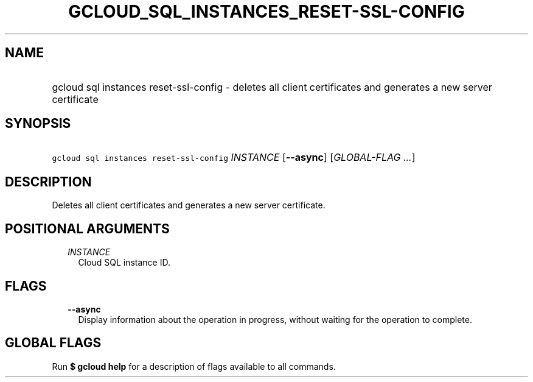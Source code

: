
.TH "GCLOUD_SQL_INSTANCES_RESET\-SSL\-CONFIG" 1



.SH "NAME"
.HP
gcloud sql instances reset\-ssl\-config \- deletes all client certificates and generates a new server certificate



.SH "SYNOPSIS"
.HP
\f5gcloud sql instances reset\-ssl\-config\fR \fIINSTANCE\fR [\fB\-\-async\fR] [\fIGLOBAL\-FLAG\ ...\fR]



.SH "DESCRIPTION"

Deletes all client certificates and generates a new server certificate.



.SH "POSITIONAL ARGUMENTS"

.RS 2m
.TP 2m
\fIINSTANCE\fR
Cloud SQL instance ID.


.RE
.sp

.SH "FLAGS"

.RS 2m
.TP 2m
\fB\-\-async\fR
Display information about the operation in progress, without waiting for the
operation to complete.


.RE
.sp

.SH "GLOBAL FLAGS"

Run \fB$ gcloud help\fR for a description of flags available to all commands.
